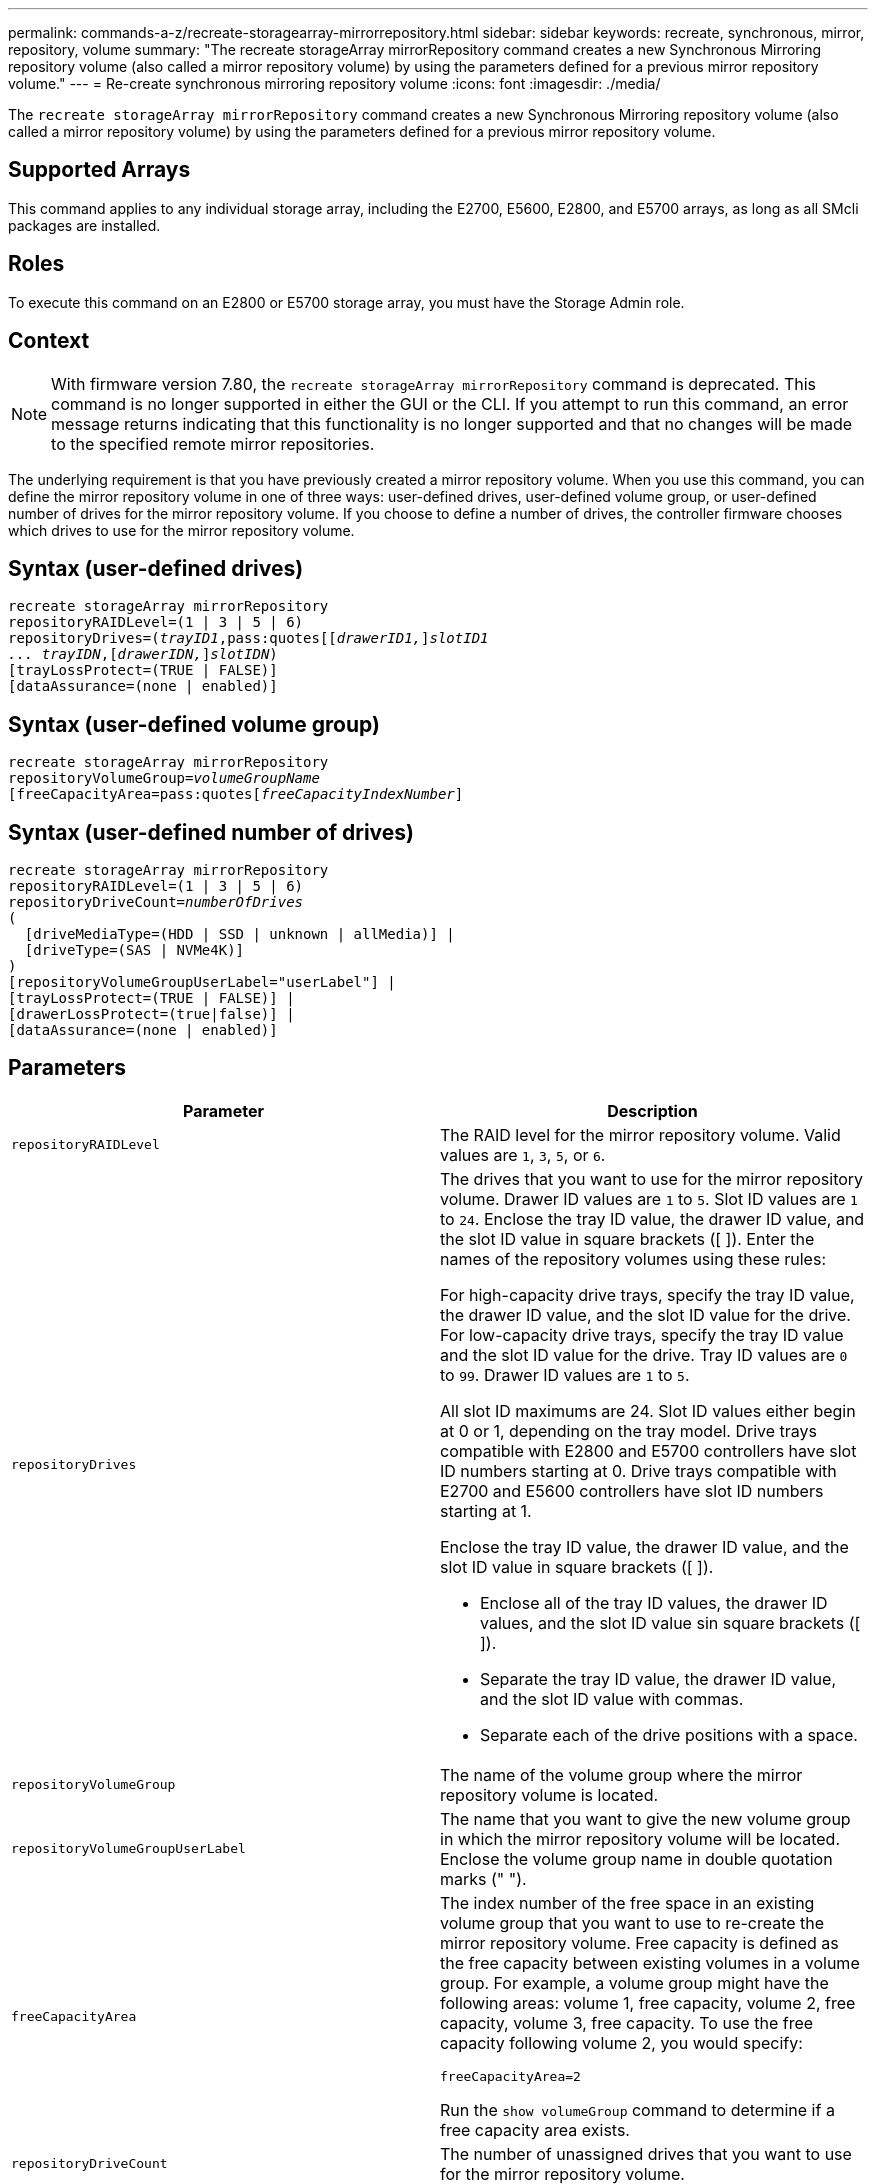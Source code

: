 ---
permalink: commands-a-z/recreate-storagearray-mirrorrepository.html
sidebar: sidebar
keywords: recreate, synchronous, mirror, repository, volume
summary: "The recreate storageArray mirrorRepository command creates a new Synchronous Mirroring repository volume (also called a mirror repository volume) by using the parameters defined for a previous mirror repository volume."
---
= Re-create synchronous mirroring repository volume
:icons: font
:imagesdir: ./media/

[.lead]
The `recreate storageArray mirrorRepository` command creates a new Synchronous Mirroring repository volume (also called a mirror repository volume) by using the parameters defined for a previous mirror repository volume.

== Supported Arrays

This command applies to any individual storage array, including the E2700, E5600, E2800, and E5700 arrays, as long as all SMcli packages are installed.

== Roles

To execute this command on an E2800 or E5700 storage array, you must have the Storage Admin role.

== Context

[NOTE]
====
With firmware version 7.80, the `recreate storageArray mirrorRepository` command is deprecated. This command is no longer supported in either the GUI or the CLI. If you attempt to run this command, an error message returns indicating that this functionality is no longer supported and that no changes will be made to the specified remote mirror repositories.
====

The underlying requirement is that you have previously created a mirror repository volume. When you use this command, you can define the mirror repository volume in one of three ways: user-defined drives, user-defined volume group, or user-defined number of drives for the mirror repository volume. If you choose to define a number of drives, the controller firmware chooses which drives to use for the mirror repository volume.

== Syntax (user-defined drives)
[subs=+macros]
----
recreate storageArray mirrorRepository
repositoryRAIDLevel=(1 | 3 | 5 | 6)
repositoryDrives=pass:quotes[(_trayID1_,pass:quotes[[_drawerID1,_]]pass:quotes[_slotID1
... trayIDN_],pass:quotes[[_drawerIDN,_]]pass:quotes[_slotIDN_])
[trayLossProtect=(TRUE | FALSE)]
[dataAssurance=(none | enabled)]
----

== Syntax (user-defined volume group)
[subs=+macros]
----
recreate storageArray mirrorRepository
repositoryVolumeGroup=pass:quotes[_volumeGroupName_
[freeCapacityArea=pass:quotes[_freeCapacityIndexNumber_]]
----

== Syntax (user-defined number of drives)
[subs=+macros]
----
recreate storageArray mirrorRepository
repositoryRAIDLevel=(1 | 3 | 5 | 6)
repositoryDriveCount=pass:quotes[_numberOfDrives_]
(
  [driveMediaType=(HDD | SSD | unknown | allMedia)] |
  [driveType=(SAS | NVMe4K)]
)
[repositoryVolumeGroupUserLabel="userLabel"] |
[trayLossProtect=(TRUE | FALSE)] |
[drawerLossProtect=(true|false)] |
[dataAssurance=(none | enabled)]
----

== Parameters
[options="header"]
|===
| Parameter| Description
a|
`repositoryRAIDLevel`
a|
The RAID level for the mirror repository volume. Valid values are `1`, `3`, `5`, or `6`.
a|
`repositoryDrives`
a|
The drives that you want to use for the mirror repository volume. Drawer ID values are `1` to `5`. Slot ID values are `1` to `24`. Enclose the tray ID value, the drawer ID value, and the slot ID value in square brackets ([ ]). Enter the names of the repository volumes using these rules:

For high-capacity drive trays, specify the tray ID value, the drawer ID value, and the slot ID value for the drive. For low-capacity drive trays, specify the tray ID value and the slot ID value for the drive. Tray ID values are `0` to `99`. Drawer ID values are `1` to `5`.

All slot ID maximums are 24. Slot ID values either begin at 0 or 1, depending on the tray model. Drive trays compatible with E2800 and E5700 controllers have slot ID numbers starting at 0. Drive trays compatible with E2700 and E5600 controllers have slot ID numbers starting at 1.

Enclose the tray ID value, the drawer ID value, and the slot ID value in square brackets ([ ]).

* Enclose all of the tray ID values, the drawer ID values, and the slot ID value sin square brackets ([ ]).
* Separate the tray ID value, the drawer ID value, and the slot ID value with commas.
* Separate each of the drive positions with a space.

a|
`repositoryVolumeGroup`
a|
The name of the volume group where the mirror repository volume is located.
a|
`repositoryVolumeGroupUserLabel`
a|
The name that you want to give the new volume group in which the mirror repository volume will be located. Enclose the volume group name in double quotation marks (" ").

a|
`freeCapacityArea`
a|
The index number of the free space in an existing volume group that you want to use to re-create the mirror repository volume. Free capacity is defined as the free capacity between existing volumes in a volume group. For example, a volume group might have the following areas: volume 1, free capacity, volume 2, free capacity, volume 3, free capacity. To use the free capacity following volume 2, you would specify:

----
freeCapacityArea=2
----

Run the `show volumeGroup` command to determine if a free capacity area exists.

a|
`repositoryDriveCount`
a|
The number of unassigned drives that you want to use for the mirror repository volume.
a|
`driveMediaType`
a|
The type of drive media for which you want to retrieve information. The following values are valid types of drive media:

* `HDD` indicates that you have hard disk drives in the drive tray
* `SSD` indicates that have solid state disks in the drive tray
* `unknown` indicates you are note sure of the type of drive media in the drive tray
* `allMedia` indicates that you have all types of media in the drive tray

a|
`driveType`
a|
The type of drive that you want to use for the mirror repository volume. You cannot mix drive types.

You must use this parameter when you have more than one type of drive in your storage array.

Valid drive types are:

* `SAS`
* `NVMe4K`

If you do not specify a drive type, the command defaults to any type.

a|
`trayLossProtect`
a|
The setting to enforce tray loss protection when you create the mirror repository volume. To enforce tray loss protection, set this parameter to `TRUE`. The default value is `FALSE`.
a|
`drawerLossProtect`
a|
The setting to enforce drawer loss protection when you create the mirror repository volume. To enforce drawer loss protection, set this parameter to `TRUE`. The default value is `FALSE`.

|===

== Notes

If you enter a value for the storage space of the mirror repository volume that is too small, the controller firmware returns an error message, which states the amount of space that is needed for the mirror repository volume. The command does not try to change the mirror repository volume. You can re-enter the command by using the value from the error message for the storage space value of the mirror repository volume.

The `repositoryDrives` parameter supports both high-capacity drive trays and low-capacity drive trays. A high-capacity drive tray has drawers that hold the drives. The drawers slide out of the drive tray to provide access to the drives. A low-capacity drive tray does not have drawers. For a high-capacity drive tray, you must specify the identifier (ID) of the drive tray, the ID of the drawer, and the ID of the slot in which a drive resides. For a low-capacity drive tray, you need only specify the ID of the drive tray and the ID of the slot in which a drive resides. For a low-capacity drive tray, an alternative method for identifying a location for a drive is to specify the ID of the drive tray, set the ID of the drawer to `0`, and specify the ID of the slot in which a drive resides.

When you assign the drives, if you set the `trayLossProtect` parameter to `TRUE` and have selected more than one drive from any one tray, the storage array returns an error. If you set the `trayLossProtect` parameter to `FALSE`, the storage array performs operations, but the mirror repository volume that you create might not have tray loss protection.

When the controller firmware assigns the drives, if you set the `trayLossProtect` parameter to `TRUE`, the storage array returns an error if the controller firmware cannot provide drives that result in the new mirror repository volume having tray loss protection. If you set the `trayLossProtect` parameter to `FALSE`, the storage array performs the operation even if it means that the mirror repository volume might not have tray loss protection.

== Data assurance management

The Data Assurance (DA) feature increases data integrity across the entire storage system. DA enables the storage array to check for errors that might occur when data is moved between the hosts and the drives. When this feature is enabled, the storage array appends error-checking codes (also known as cyclic redundancy checks or CRCs) to each block of data in the volume. After a data block is moved, the storage array uses these CRC codes to determine if any errors occurred during transmission. Potentially corrupted data is neither written to disk nor returned to the host.

If you want to use the DA feature, start with a pool or volume group that includes only drives that support DA. Then, create DA-capable volumes. Finally, map these DA-capable volumes to the host using an I/O interface that is capable of DA. I/O interfaces that are capable of DA include Fibre Channel, SAS, and iSER over InfiniBand (iSCSI Extensions for RDMA/IB). DA is not supported by iSCSI over Ethernet, or by the SRP over InfiniBand.

[NOTE]
====
When all the drives are DA-capable, you can set the `dataAssurance` parameter to `enabled` and then use DA with certain operations. For example, you can create a volume group that includes DA-capable drives, and then create a volume within that volume group that is DA-enabled. Other operations that use a DA-enabled volume have options to support the DA feature.
====

If the `dataAssurance` parameter is set to `enabled`, only data assurance capable drives will be considered for volume candidates; otherwise, both data assurance capable and non-data assurance capable drives will be considered. If only data assurance drives are available the new volume group will be created using the enabled data assurance drives.

== Minimum firmware level

6.10

7.10 adds RAID Level 6 capability

7.75 adds the `dataAssurance` parameter.

8.60 adds the `driveMediaType`, `repositoryVolumeGroupUserLabel`, and `drawerLossProtect` parameters.
